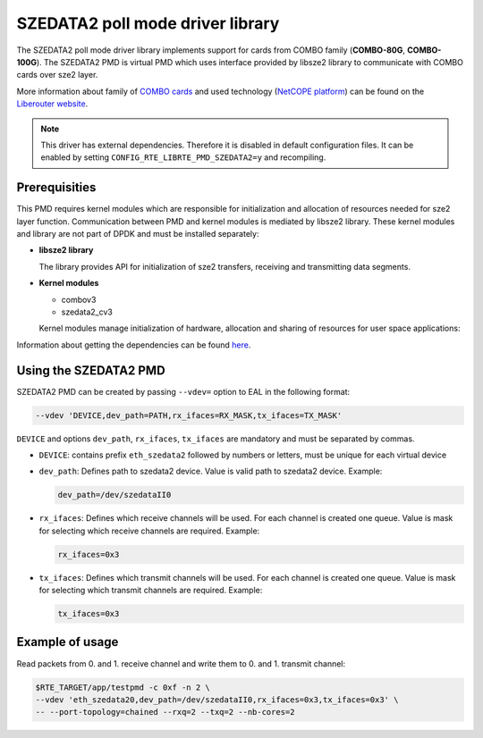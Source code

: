..  BSD LICENSE
    Copyright 2015 CESNET
    All rights reserved.

    Redistribution and use in source and binary forms, with or without
    modification, are permitted provided that the following conditions
    are met:

    * Redistributions of source code must retain the above copyright
    notice, this list of conditions and the following disclaimer.
    * Redistributions in binary form must reproduce the above copyright
    notice, this list of conditions and the following disclaimer in
    the documentation and/or other materials provided with the
    distribution.
    * Neither the name of CESNET nor the names of its
    contributors may be used to endorse or promote products derived
    from this software without specific prior written permission.

    THIS SOFTWARE IS PROVIDED BY THE COPYRIGHT HOLDERS AND CONTRIBUTORS
    "AS IS" AND ANY EXPRESS OR IMPLIED WARRANTIES, INCLUDING, BUT NOT
    LIMITED TO, THE IMPLIED WARRANTIES OF MERCHANTABILITY AND FITNESS FOR
    A PARTICULAR PURPOSE ARE DISCLAIMED. IN NO EVENT SHALL THE COPYRIGHT
    OWNER OR CONTRIBUTORS BE LIABLE FOR ANY DIRECT, INDIRECT, INCIDENTAL,
    SPECIAL, EXEMPLARY, OR CONSEQUENTIAL DAMAGES (INCLUDING, BUT NOT
    LIMITED TO, PROCUREMENT OF SUBSTITUTE GOODS OR SERVICES; LOSS OF USE,
    DATA, OR PROFITS; OR BUSINESS INTERRUPTION) HOWEVER CAUSED AND ON ANY
    THEORY OF LIABILITY, WHETHER IN CONTRACT, STRICT LIABILITY, OR TORT
    (INCLUDING NEGLIGENCE OR OTHERWISE) ARISING IN ANY WAY OUT OF THE USE
    OF THIS SOFTWARE, EVEN IF ADVISED OF THE POSSIBILITY OF SUCH DAMAGE.

SZEDATA2 poll mode driver library
=================================

The SZEDATA2 poll mode driver library implements support for cards from COMBO
family (**COMBO-80G**, **COMBO-100G**).
The SZEDATA2 PMD is virtual PMD which uses interface provided by libsze2
library to communicate with COMBO cards over sze2 layer.

More information about family of
`COMBO cards <https://www.liberouter.org/technologies/cards/>`_
and used technology
(`NetCOPE platform <https://www.liberouter.org/technologies/netcope/>`_) can be
found on the `Liberouter website <https://www.liberouter.org/>`_.

.. note::

   This driver has external dependencies.
   Therefore it is disabled in default configuration files.
   It can be enabled by setting ``CONFIG_RTE_LIBRTE_PMD_SZEDATA2=y``
   and recompiling.

Prerequisities
--------------

This PMD requires kernel modules which are responsible for initialization and
allocation of resources needed for sze2 layer function.
Communication between PMD and kernel modules is mediated by libsze2 library.
These kernel modules and library are not part of DPDK and must be installed
separately:

*  **libsze2 library**

   The library provides API for initialization of sze2 transfers, receiving and
   transmitting data segments.

*  **Kernel modules**

   * combov3
   * szedata2_cv3

   Kernel modules manage initialization of hardware, allocation and
   sharing of resources for user space applications:

Information about getting the dependencies can be found `here
<https://www.liberouter.org/technologies/netcope/access-to-libsze2-library/>`_.


Using the SZEDATA2 PMD
----------------------

SZEDATA2 PMD can be created by passing ``--vdev=`` option to EAL in the
following format:

.. code-block:: console

   --vdev 'DEVICE,dev_path=PATH,rx_ifaces=RX_MASK,tx_ifaces=TX_MASK'

``DEVICE`` and options ``dev_path``, ``rx_ifaces``, ``tx_ifaces`` are mandatory
and must be separated by commas.

*  ``DEVICE``: contains prefix ``eth_szedata2`` followed by numbers or letters,
   must be unique for each virtual device

*  ``dev_path``: Defines path to szedata2 device.
   Value is valid path to szedata2 device. Example:

   .. code-block:: console

      dev_path=/dev/szedataII0

*  ``rx_ifaces``: Defines which receive channels will be used.
   For each channel is created one queue. Value is mask for selecting which
   receive channels are required. Example:

   .. code-block:: console

      rx_ifaces=0x3

*  ``tx_ifaces``: Defines which transmit channels will be used.
   For each channel is created one queue. Value is mask for selecting which
   transmit channels are required. Example:

   .. code-block:: console

      tx_ifaces=0x3

Example of usage
----------------

Read packets from 0. and 1. receive channel and write them to 0. and 1.
transmit channel:

.. code-block:: console

   $RTE_TARGET/app/testpmd -c 0xf -n 2 \
   --vdev 'eth_szedata20,dev_path=/dev/szedataII0,rx_ifaces=0x3,tx_ifaces=0x3' \
   -- --port-topology=chained --rxq=2 --txq=2 --nb-cores=2
